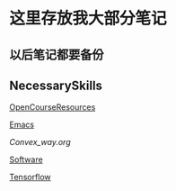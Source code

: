 * 这里存放我大部分笔记

** 以后笔记都要备份
[[file:Picture/%E7%A9%B6%E7%AB%9F%E6%B6%85%E6%A7%83.png]]  


** NecessarySkills
[[file:NecessarySkills/OpenCourseResources.org][OpenCourseResources]]

[[file:NecessarySkills/emacs.org][Emacs]]

[[Convex_way.org]]

[[file:NecessarySkills/software.org][Software]]

[[file:NecessarySkills/tensorflow.org][Tensorflow]]

 

